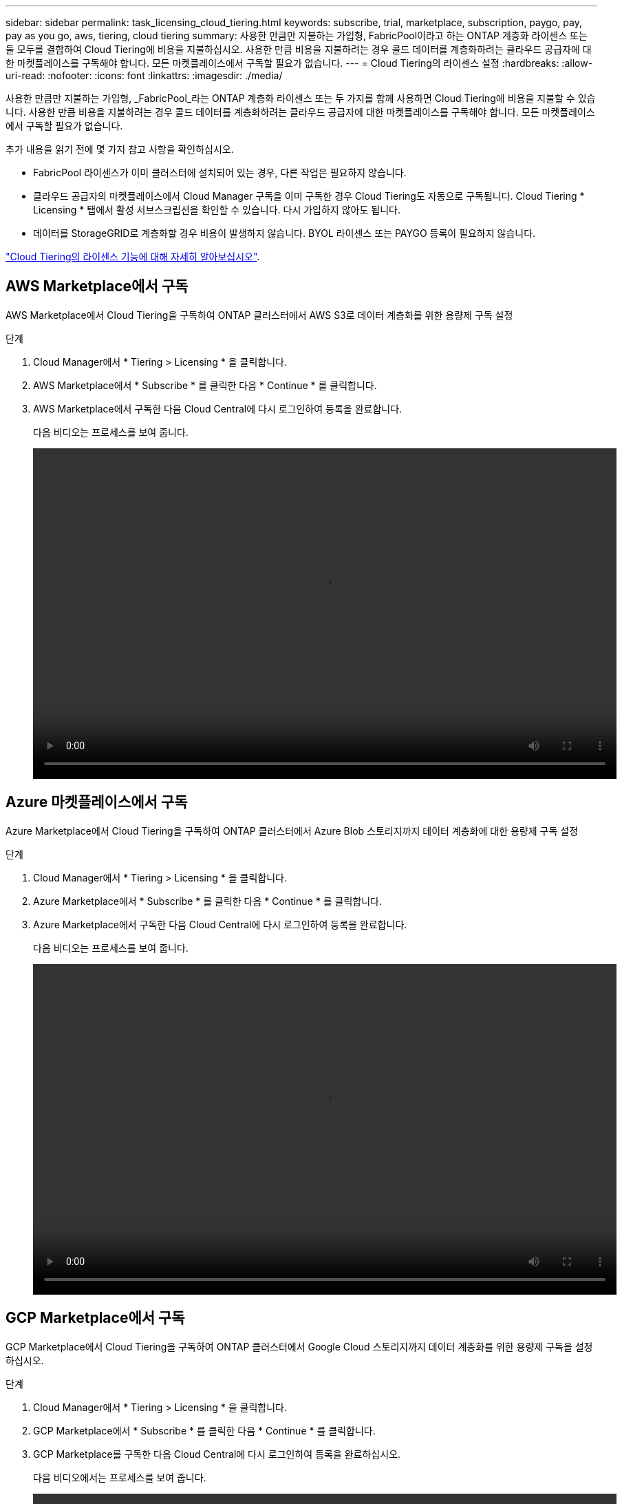 ---
sidebar: sidebar 
permalink: task_licensing_cloud_tiering.html 
keywords: subscribe, trial, marketplace, subscription, paygo, pay, pay as you go, aws, tiering, cloud tiering 
summary: 사용한 만큼만 지불하는 가입형, FabricPool이라고 하는 ONTAP 계층화 라이센스 또는 둘 모두를 결합하여 Cloud Tiering에 비용을 지불하십시오. 사용한 만큼 비용을 지불하려는 경우 콜드 데이터를 계층화하려는 클라우드 공급자에 대한 마켓플레이스를 구독해야 합니다. 모든 마켓플레이스에서 구독할 필요가 없습니다. 
---
= Cloud Tiering의 라이센스 설정
:hardbreaks:
:allow-uri-read: 
:nofooter: 
:icons: font
:linkattrs: 
:imagesdir: ./media/


[role="lead"]
사용한 만큼만 지불하는 가입형, _FabricPool_라는 ONTAP 계층화 라이센스 또는 두 가지를 함께 사용하면 Cloud Tiering에 비용을 지불할 수 있습니다. 사용한 만큼 비용을 지불하려는 경우 콜드 데이터를 계층화하려는 클라우드 공급자에 대한 마켓플레이스를 구독해야 합니다. 모든 마켓플레이스에서 구독할 필요가 없습니다.

추가 내용을 읽기 전에 몇 가지 참고 사항을 확인하십시오.

* FabricPool 라이센스가 이미 클러스터에 설치되어 있는 경우, 다른 작업은 필요하지 않습니다.
* 클라우드 공급자의 마켓플레이스에서 Cloud Manager 구독을 이미 구독한 경우 Cloud Tiering도 자동으로 구독됩니다. Cloud Tiering * Licensing * 탭에서 활성 서브스크립션을 확인할 수 있습니다. 다시 가입하지 않아도 됩니다.
* 데이터를 StorageGRID로 계층화할 경우 비용이 발생하지 않습니다. BYOL 라이센스 또는 PAYGO 등록이 필요하지 않습니다.


link:concept_cloud_tiering.html["Cloud Tiering의 라이센스 기능에 대해 자세히 알아보십시오"].



== AWS Marketplace에서 구독

AWS Marketplace에서 Cloud Tiering을 구독하여 ONTAP 클러스터에서 AWS S3로 데이터 계층화를 위한 용량제 구독 설정

[[subscribe-aws]]
.단계
. Cloud Manager에서 * Tiering > Licensing * 을 클릭합니다.
. AWS Marketplace에서 * Subscribe * 를 클릭한 다음 * Continue * 를 클릭합니다.
. AWS Marketplace에서 구독한 다음 Cloud Central에 다시 로그인하여 등록을 완료합니다.
+
다음 비디오는 프로세스를 보여 줍니다.

+
video::video_subscribing_aws_tiering.mp4[width=848,height=480]




== Azure 마켓플레이스에서 구독

Azure Marketplace에서 Cloud Tiering을 구독하여 ONTAP 클러스터에서 Azure Blob 스토리지까지 데이터 계층화에 대한 용량제 구독 설정

[[subscribe-azure]]
.단계
. Cloud Manager에서 * Tiering > Licensing * 을 클릭합니다.
. Azure Marketplace에서 * Subscribe * 를 클릭한 다음 * Continue * 를 클릭합니다.
. Azure Marketplace에서 구독한 다음 Cloud Central에 다시 로그인하여 등록을 완료합니다.
+
다음 비디오는 프로세스를 보여 줍니다.

+
video::video_subscribing_azure_tiering.mp4[width=848,height=480]




== GCP Marketplace에서 구독

GCP Marketplace에서 Cloud Tiering을 구독하여 ONTAP 클러스터에서 Google Cloud 스토리지까지 데이터 계층화를 위한 용량제 구독을 설정하십시오.

.단계
. Cloud Manager에서 * Tiering > Licensing * 을 클릭합니다.
. GCP Marketplace에서 * Subscribe * 를 클릭한 다음 * Continue * 를 클릭합니다.
. GCP Marketplace를 구독한 다음 Cloud Central에 다시 로그인하여 등록을 완료하십시오.
+
[[subscribe-GCP]] 다음 비디오에서는 프로세스를 보여 줍니다.

+
video::video_subscribing_gcp_tiering.mp4[width=848,height=480]




== ONTAP에 계층화 라이센스 추가

NetApp에서 ONTAP FabricPool 라이센스를 구입하여 자체 라이센스를 가져 오십시오.

.단계
. FabricPool 라이센스가 없는 경우 mailto:ng-cloud-tiering@netapp.com?subject=Licensing [문의하기]을 참조하십시오.
. Cloud Manager에서 * Tiering > Licensing * 을 클릭합니다.
. 클러스터 목록 표에서 온프레미스 ONTAP 클러스터에 대해 * BYOL(라이센스 활성화) * 을 클릭합니다.
+
image:screenshot_activate_license.gif["온프레미스 클러스터에 대한 라이센스를 활성화할 수 있는 라이센스 페이지의 스크린샷."]

. 라이센스의 일련 번호를 입력한 다음 일련 번호와 관련된 NetApp Support 사이트 계정을 입력합니다.
. 라이센스 활성화 * 를 클릭합니다.


.결과
Cloud Tiering은 라이센스를 등록하고 클러스터에 설치합니다.

.작업을 마친 후
나중에 추가 용량을 구입하면 클러스터의 라이센스가 자동으로 새 용량으로 업데이트됩니다. 클러스터에 새 NetApp 라이센스 파일(NLF)을 적용할 필요가 없습니다.
